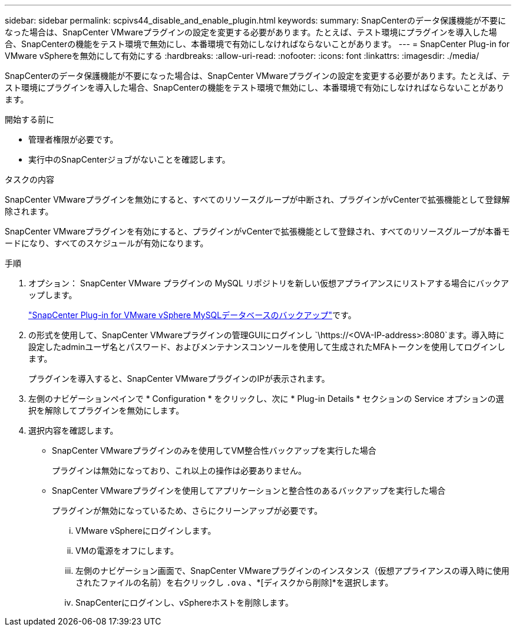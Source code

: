 ---
sidebar: sidebar 
permalink: scpivs44_disable_and_enable_plugin.html 
keywords:  
summary: SnapCenterのデータ保護機能が不要になった場合は、SnapCenter VMwareプラグインの設定を変更する必要があります。たとえば、テスト環境にプラグインを導入した場合、SnapCenterの機能をテスト環境で無効にし、本番環境で有効にしなければならないことがあります。 
---
= SnapCenter Plug-in for VMware vSphereを無効にして有効にする
:hardbreaks:
:allow-uri-read: 
:nofooter: 
:icons: font
:linkattrs: 
:imagesdir: ./media/


[role="lead"]
SnapCenterのデータ保護機能が不要になった場合は、SnapCenter VMwareプラグインの設定を変更する必要があります。たとえば、テスト環境にプラグインを導入した場合、SnapCenterの機能をテスト環境で無効にし、本番環境で有効にしなければならないことがあります。

.開始する前に
* 管理者権限が必要です。
* 実行中のSnapCenterジョブがないことを確認します。


.タスクの内容
SnapCenter VMwareプラグインを無効にすると、すべてのリソースグループが中断され、プラグインがvCenterで拡張機能として登録解除されます。

SnapCenter VMwareプラグインを有効にすると、プラグインがvCenterで拡張機能として登録され、すべてのリソースグループが本番モードになり、すべてのスケジュールが有効になります。

.手順
. オプション： SnapCenter VMware プラグインの MySQL リポジトリを新しい仮想アプライアンスにリストアする場合にバックアップします。
+
link:scpivs44_back_up_the_snapcenter_plug-in_for_vmware_vsphere_mysql_database.html["SnapCenter Plug-in for VMware vSphere MySQLデータベースのバックアップ"]です。

. の形式を使用して、SnapCenter VMwareプラグインの管理GUIにログインし `\https://<OVA-IP-address>:8080`ます。導入時に設定したadminユーザ名とパスワード、およびメンテナンスコンソールを使用して生成されたMFAトークンを使用してログインします。
+
プラグインを導入すると、SnapCenter VMwareプラグインのIPが表示されます。

. 左側のナビゲーションペインで * Configuration * をクリックし、次に * Plug-in Details * セクションの Service オプションの選択を解除してプラグインを無効にします。
. 選択内容を確認します。
+
** SnapCenter VMwareプラグインのみを使用してVM整合性バックアップを実行した場合
+
プラグインは無効になっており、これ以上の操作は必要ありません。

** SnapCenter VMwareプラグインを使用してアプリケーションと整合性のあるバックアップを実行した場合
+
プラグインが無効になっているため、さらにクリーンアップが必要です。

+
... VMware vSphereにログインします。
... VMの電源をオフにします。
... 左側のナビゲーション画面で、SnapCenter VMwareプラグインのインスタンス（仮想アプライアンスの導入時に使用されたファイルの名前）を右クリックし `.ova` 、*[ディスクから削除]*を選択します。
... SnapCenterにログインし、vSphereホストを削除します。





